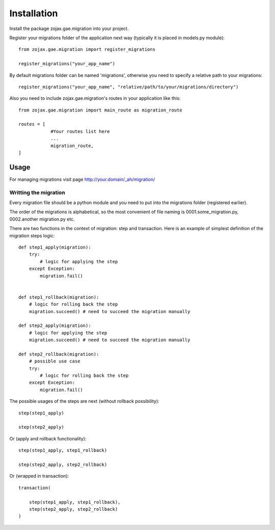 ============
Installation
============

Install the package zojax.gae.migration into your project.

Register your migrations folder of the application next way (typically it is placed in models.py module)::

    from zojax.gae.migration import register_migrations

    register_migrations("your_app_name")

By default migrations folder can be named 'migrations', otherwise you need to specify
a relative path to your migrations::

    register_migrations("your_app_name", "relative/path/to/your/migrations/directory")

Also you need to include zojax.gae.migration's routes in your application like this::

    from zojax.gae.migration import main_route as migration_route

    routes = [
                #Your routes list here
                ...
                migration_route,
    ]

Usage
-----

For managing migrations visit page `http://your.domain/_ah/migration/ <http://your.domain/_ah/migration/>`_


Writting the migration
**********************

Every migration file should be a python module and you need to put into the migrations folder (registered earlier).

The order of the migrations is alphabetical, so the most convenient of file naming is 0001.some_migration.py,
0002.another migration.py etc.

There are two functions in the context of migration: step and transaction.
Here is an example of simplest definition of the migration steps logic::

    def step1_apply(migration):
        try:
            # logic for applying the step
        except Exception:
            migration.fail()


    def step1_rollback(migration):
        # logic for rolling back the step
        migration.succeed() # need to succeed the migration manually

    def step2_apply(migration):
        # logic for applying the step
        migration.succeed() # need to succeed the migration manually

    def step2_rollback(migration):
        # possible use case
        try:
            # logic for rolling back the step
        except Exception:
            migration.fail()


The possible usages of the steps are next (without rollback possibility)::

    step(step1_apply)

    step(step2_apply)

Or (apply and rollback functionality)::

    step(step1_apply, step1_rollback)

    step(step2_apply, step2_rollback)

Or (wrapped in transaction)::

    transaction(

        step(step1_apply, step1_rollback),
        step(step2_apply, step2_rollback)
    )

